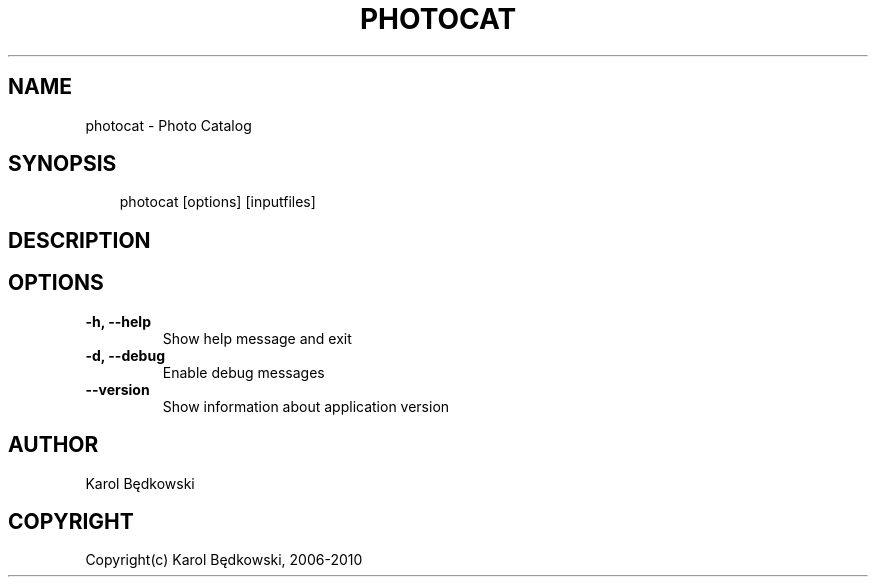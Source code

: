 .\" Man page generated from reStructeredText.
.
.TH PHOTOCAT 1 "2010-03-19" "1.7" "PhotoCat Manual Pages"
.SH NAME
photocat \- Photo Catalog
.
.nr rst2man-indent-level 0
.
.de1 rstReportMargin
\\$1 \\n[an-margin]
level \\n[rst2man-indent-level]
level margin: \\n[rst2man-indent\\n[rst2man-indent-level]]
-
\\n[rst2man-indent0]
\\n[rst2man-indent1]
\\n[rst2man-indent2]
..
.de1 INDENT
.\" .rstReportMargin pre:
. RS \\$1
. nr rst2man-indent\\n[rst2man-indent-level] \\n[an-margin]
. nr rst2man-indent-level +1
.\" .rstReportMargin post:
..
.de UNINDENT
. RE
.\" indent \\n[an-margin]
.\" old: \\n[rst2man-indent\\n[rst2man-indent-level]]
.nr rst2man-indent-level -1
.\" new: \\n[rst2man-indent\\n[rst2man-indent-level]]
.in \\n[rst2man-indent\\n[rst2man-indent-level]]u
..
.SH SYNOPSIS
.INDENT 0.0
.INDENT 3.5
.sp
photocat [options] [inputfiles]
.UNINDENT
.UNINDENT
.SH DESCRIPTION
.SH OPTIONS
.INDENT 0.0
.TP
.B \-h,  \-\-help
.
Show help message and exit
.TP
.B \-d,  \-\-debug
.
Enable debug messages
.TP
.B \-\-version
.
Show information about application version
.UNINDENT
.SH AUTHOR
Karol Będkowski
.SH COPYRIGHT
Copyright(c) Karol Będkowski, 2006-2010
.\" Generated by docutils manpage writer.
.\" 
.
